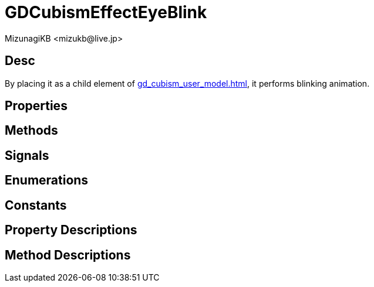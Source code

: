= GDCubismEffectEyeBlink
:encoding: utf-8
:lang: en
:author: MizunagiKB <mizukb@live.jp>
:copyright: 2023 MizunagiKB
:doctype: book
:source-highlighter: highlight.js
:icons: font
:experimental:
:stylesdir: ../../res/theme/css
:stylesheet: mizunagi-works.css
ifdef::env-github,env-vscode[]
:adocsuffix: .adoc
endif::env-github,env-vscode[]
ifndef::env-github,env-vscode[]
:adocsuffix: .html
endif::env-github,env-vscode[]


== Desc

By placing it as a child element of xref:gd_cubism_user_model.adoc[], it performs blinking animation.


== Properties
== Methods
== Signals
== Enumerations
== Constants
== Property Descriptions
== Method Descriptions
